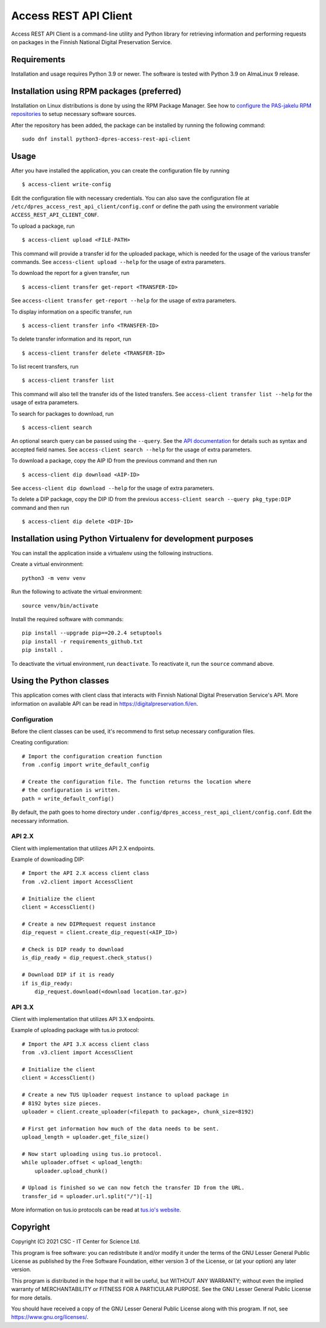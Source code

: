 Access REST API Client
======================

Access REST API Client is a command-line utility and Python library for
retrieving information and performing requests on packages in the Finnish
National Digital Preservation Service.

Requirements
------------

Installation and usage requires Python 3.9 or newer.
The software is tested with Python 3.9 on AlmaLinux 9 release.

Installation using RPM packages (preferred)
-------------------------------------------

Installation on Linux distributions is done by using the RPM Package Manager.
See how to `configure the PAS-jakelu RPM repositories`_ to setup necessary software sources.

.. _configure the PAS-jakelu RPM repositories: https://www.digitalpreservation.fi/user_guide/installation_of_tools

After the repository has been added, the package can be installed by running the following command::

    sudo dnf install python3-dpres-access-rest-api-client

Usage
-----

After you have installed the application, you can create the configuration
file by running

::

    $ access-client write-config

Edit the configuration file with necessary credentials.
You can also save the configuration file at ``/etc/dpres_access_rest_api_client/config.conf``
or define the path using the environment variable ``ACCESS_REST_API_CLIENT_CONF``.

To upload a package, run

::

    $ access-client upload <FILE-PATH>

This command will provide a transfer id for the uploaded package, which is
needed for the usage of the various transfer commands.
See ``access-client upload --help`` for the usage of extra parameters.

To download the report for a given transfer, run

::

    $ access-client transfer get-report <TRANSFER-ID>

See ``access-client transfer get-report --help`` for the usage of extra parameters.

To display information on a specific transfer, run

::

    $ access-client transfer info <TRANSFER-ID>

To delete transfer information and its report, run

::

    $ access-client transfer delete <TRANSFER-ID>

To list recent transfers, run

::

    $ access-client transfer list

This command will also tell the transfer ids of the listed transfers.
See ``access-client transfer list --help`` for the usage of extra parameters.

To search for packages to download, run

::

    $ access-client search

An optional search query can be passed using the ``--query``. See the
`API documentation <https://urn.fi/urn:nbn:fi-fe2020100578098>`_
for details such as syntax and accepted field names.
See ``access-client search --help`` for the usage of extra parameters.

To download a package, copy the AIP ID from the previous command and then
run

::

    $ access-client dip download <AIP-ID>

See ``access-client dip download --help`` for the usage of extra parameters.

To delete a DIP package, copy the DIP ID from the previous
``access-client search --query pkg_type:DIP`` command and then run

::

    $ access-client dip delete <DIP-ID>


Installation using Python Virtualenv for development purposes
-------------------------------------------------------------

You can install the application inside a virtualenv using the following
instructions.

Create a virtual environment::

    python3 -m venv venv

Run the following to activate the virtual environment::

    source venv/bin/activate

Install the required software with commands::

    pip install --upgrade pip==20.2.4 setuptools
    pip install -r requirements_github.txt
    pip install .

To deactivate the virtual environment, run ``deactivate``.
To reactivate it, run the ``source`` command above.

Using the Python classes
------------------------
This application comes with client class that interacts with Finnish
National Digital Preservation Service's API. More information on available
API can be read in `https://digitalpreservation.fi/en <https://digitalpreservation.fi/en/specifications/interfaces>`_.

Configuration
^^^^^^^^^^^^^

Before the client classes can be used, it's recommend to first setup necessary
configuration files.

Creating configuration::

    # Import the configuration creation function
    from .config import write_default_config

    # Create the configuration file. The function returns the location where
    # the configuration is written.
    path = write_default_config()

By default, the path goes to home directory under
``.config/dpres_access_rest_api_client/config.conf``.
Edit the necessary information.

API 2.X
^^^^^^^

Client with implementation that utilizes API 2.X endpoints.

Example of downloading DIP::

    # Import the API 2.X access client class
    from .v2.client import AccessClient

    # Initialize the client
    client = AccessClient()

    # Create a new DIPRequest request instance
    dip_request = client.create_dip_request(<AIP_ID>)

    # Check is DIP ready to download
    is_dip_ready = dip_request.check_status()

    # Download DIP if it is ready
    if is_dip_ready:
        dip_request.download(<download location.tar.gz>)

API 3.X
^^^^^^^

Client with implementation that utilizes API 3.X endpoints.

Example of uploading package with tus.io protocol::

    # Import the API 3.X access client class
    from .v3.client import AccessClient

    # Initialize the client
    client = AccessClient()

    # Create a new TUS Uploader request instance to upload package in
    # 8192 bytes size pieces.
    uploader = client.create_uploader(<filepath to package>, chunk_size=8192)

    # First get information how much of the data needs to be sent.
    upload_length = uploader.get_file_size()

    # Now start uploading using tus.io protocol.
    while uploader.offset < upload_length:
        uploader.upload_chunk()

    # Upload is finished so we can now fetch the transfer ID from the URL.
    transfer_id = uploader.url.split("/")[-1]

More information on tus.io protocols can be read at
`tus.io's website <https://tus.io/protocols/resumable-upload>`_.

Copyright
---------
Copyright (C) 2021 CSC - IT Center for Science Ltd.

This program is free software: you can redistribute it and/or modify it under the terms
of the GNU Lesser General Public License as published by the Free Software Foundation, either
version 3 of the License, or (at your option) any later version.

This program is distributed in the hope that it will be useful, but WITHOUT ANY WARRANTY;
without even the implied warranty of MERCHANTABILITY or FITNESS FOR A PARTICULAR PURPOSE.
See the GNU Lesser General Public License for more details.

You should have received a copy of the GNU Lesser General Public License along with
this program.  If not, see https://www.gnu.org/licenses/.

